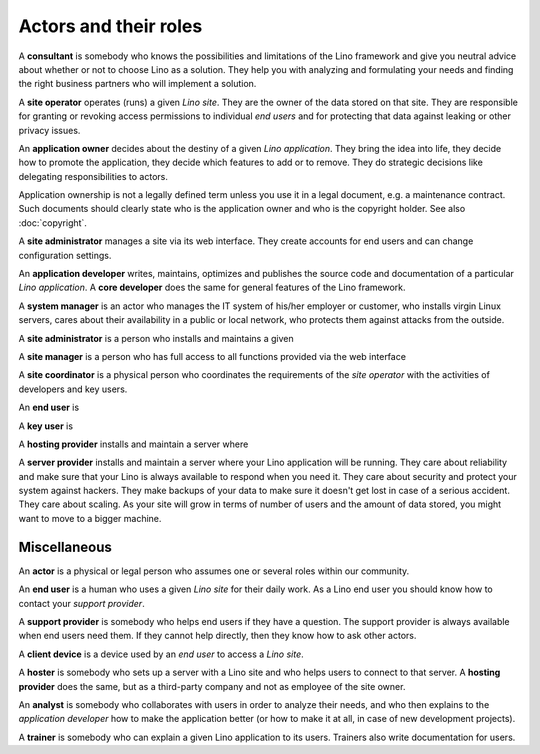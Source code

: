 ======================
Actors and their roles
======================

A **consultant** is somebody who knows the possibilities and limitations of the
Lino framework and give you neutral advice about whether or not to choose Lino
as a solution. They help you with analyzing and formulating your needs and
finding the right business partners who will implement a solution.

A **site operator** operates (runs) a given *Lino site*.  They are the owner of
the data stored on that site.  They are responsible for granting or revoking
access permissions to individual *end users* and for protecting that data
against leaking or other privacy issues.

An **application owner** decides about the destiny of a given *Lino application*.
They bring the idea into life,
they decide how to promote the application,
they decide which features to add or to remove.
They do strategic decisions like delegating responsibilities to actors.

Application ownership is not a legally defined term unless you use it in a
legal document, e.g. a maintenance contract.  Such documents should clearly
state who is the application owner and who is the copyright holder.
See also :doc:`copyright`.

A **site administrator** manages a site via its web interface. They create
accounts for end users and can change configuration settings.

An **application developer** writes, maintains, optimizes and publishes the
source code and documentation of a particular *Lino application*. A **core
developer** does the same for general features of the Lino framework.

A **system manager** is an actor who manages the IT system of his/her
employer or customer, who installs virgin Linux servers, cares about their
availability in a public or local network, who protects them against attacks
from the outside.


A **site administrator** is a person who installs and maintains a given

A **site manager** is a person who has full access to all functions provided
via the web interface

A **site coordinator** is a physical person who coordinates the requirements of
the *site operator* with the activities of developers and key users.

An **end user** is

A **key user** is

A **hosting provider** installs and maintain a server where

A **server provider** installs and maintain a server where your Lino
application will be running.  They care about reliability and make sure that
your Lino is always available to respond when you need it. They care about
security and protect your system against hackers. They make backups of your
data to make sure it doesn't get lost in case of a serious accident.  They care
about scaling. As your site will grow in terms of number of users and the
amount of data stored, you might want to move to a bigger machine.



Miscellaneous
=============

An **actor** is a physical or legal person who assumes one or several roles
within our community.


An **end user** is a human who uses a given *Lino site* for their daily work.
As a Lino end user you should know how to contact your *support provider*.

A **support provider** is somebody who helps end users if they have a question.
The support provider is always available when end users need them. If they
cannot help directly, then they know how to ask other actors.


A **client device** is a device used by an *end user* to access a *Lino site*.

A **hoster** is somebody who sets up a server with a Lino site and who helps
users to connect to that server.
A **hosting provider** does the same, but as a third-party company and not as
employee of the site owner.

An **analyst** is somebody who collaborates with users in order to
analyze their needs, and who then explains to the *application
developer* how to make the application better (or how to make it at
all, in case of new development projects).

A **trainer** is somebody who can explain a given Lino application to
its users. Trainers also write documentation for users.




